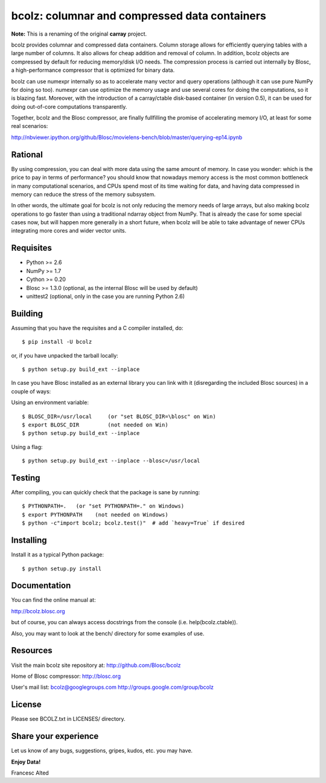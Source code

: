 bcolz: columnar and compressed data containers
==============================================

**Note:** This is a renaming of the original **carray** project.

bcolz provides columnar and compressed data containers.  Column
storage allows for efficiently querying tables with a large number of
columns.  It also allows for cheap addition and removal of column.  In
addition, bcolz objects are compressed by default for reducing
memory/disk I/O needs.  The compression process is carried out
internally by Blosc, a high-performance compressor that is optimized
for binary data.

bcolz can use numexpr internally so as to accelerate many vector and
query operations (although it can use pure NumPy for doing so too).
numexpr can use optimize the memory usage and use several cores for
doing the computations, so it is blazing fast.  Moreover, with the
introduction of a carray/ctable disk-based container (in version 0.5),
it can be used for doing out-of-core computations transparently.

Together, bcolz and the Blosc compressor, are finally fullfilling the
promise of accelerating memory I/O, at least for some real scenarios:

http://nbviewer.ipython.org/github/Blosc/movielens-bench/blob/master/querying-ep14.ipynb


Rational
--------

By using compression, you can deal with more data using the same
amount of memory.  In case you wonder: which is the price to pay in
terms of performance? you should know that nowadays memory access is
the most common bottleneck in many computational scenarios, and CPUs
spend most of its time waiting for data, and having data compressed in
memory can reduce the stress of the memory subsystem.

In other words, the ultimate goal for bcolz is not only reducing the
memory needs of large arrays, but also making bcolz operations to go
faster than using a traditional ndarray object from NumPy.  That is
already the case for some special cases now, but will happen more
generally in a short future, when bcolz will be able to take advantage
of newer CPUs integrating more cores and wider vector units.

Requisites
----------

- Python >= 2.6
- NumPy >= 1.7
- Cython >= 0.20
- Blosc >= 1.3.0 (optional, as the internal Blosc will be used by default)
- unittest2 (optional, only in the case you are running Python 2.6)

Building
--------

Assuming that you have the requisites and a C compiler installed, do::

  $ pip install -U bcolz

or, if you have unpacked the tarball locally::

  $ python setup.py build_ext --inplace

In case you have Blosc installed as an external library you can link
with it (disregarding the included Blosc sources) in a couple of ways:

Using an environment variable::

  $ BLOSC_DIR=/usr/local     (or "set BLOSC_DIR=\blosc" on Win)
  $ export BLOSC_DIR         (not needed on Win)
  $ python setup.py build_ext --inplace

Using a flag::

  $ python setup.py build_ext --inplace --blosc=/usr/local

Testing
-------

After compiling, you can quickly check that the package is sane by
running::

  $ PYTHONPATH=.   (or "set PYTHONPATH=." on Windows)
  $ export PYTHONPATH    (not needed on Windows)
  $ python -c"import bcolz; bcolz.test()"  # add `heavy=True` if desired

Installing
----------

Install it as a typical Python package::

  $ python setup.py install

Documentation
-------------

You can find the online manual at:

http://bcolz.blosc.org

but of course, you can always access docstrings from the console
(i.e. help(bcolz.ctable)).

Also, you may want to look at the bench/ directory for some examples
of use.

Resources
---------

Visit the main bcolz site repository at:
http://github.com/Blosc/bcolz

Home of Blosc compressor:
http://blosc.org

User's mail list:
bcolz@googlegroups.com
http://groups.google.com/group/bcolz

License
-------

Please see BCOLZ.txt in LICENSES/ directory.

Share your experience
---------------------

Let us know of any bugs, suggestions, gripes, kudos, etc. you may
have.

**Enjoy Data!**

Francesc Alted
